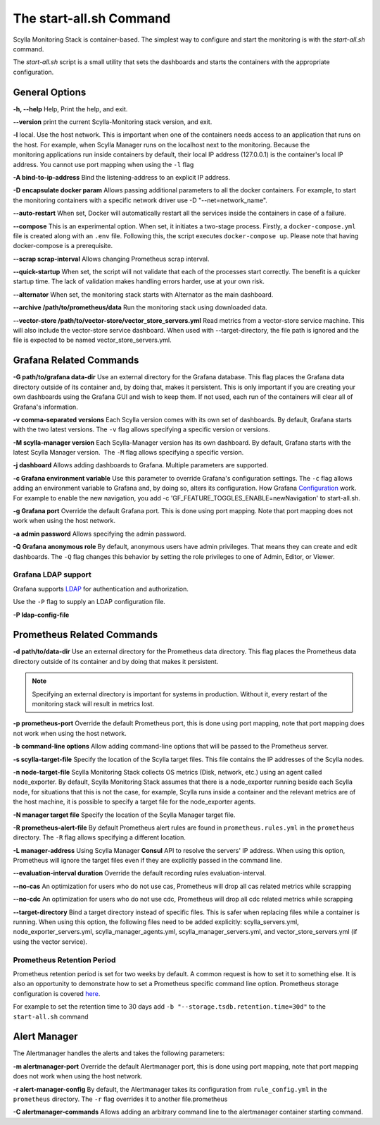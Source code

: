 The start-all.sh Command
========================

Scylla Monitoring Stack is container-based. The simplest way to configure and start the monitoring is with the `start-all.sh` command.

The `start-all.sh` script is a small utility that sets the dashboards and starts the containers with the appropriate configuration.

General Options
---------------

**-h, --help** Help, Print the help, and exit.

**--version** print the current Scylla-Monitoring stack version, and exit.

**-l** local. Use the host network. This is important when one of the containers needs access to an application that runs on the host.
For example, when Scylla Manager runs on the localhost next to the monitoring.
Because the monitoring applications run inside containers by default, their local IP address (127.0.0.1) is the container's local IP address.
You cannot use port mapping when using the ``-l`` flag

**-A bind-to-ip-address** Bind the listening-address to an explicit IP address.

**-D encapsulate docker param** Allows passing additional parameters to all the docker containers. For example, to start the monitoring containers with a specific network driver use -D "--net=network_name".

**--auto-restart** When set, Docker will automatically restart all the services inside the containers in case of a failure.

**--compose** This is an experimental option. When set, it initiates a two-stage process. Firstly, a ``docker-compose.yml`` file is created along with an ``.env`` file. Following this, the script executes ``docker-compose up``. Please note that having docker-compose is a prerequisite.

**--scrap scrap-interval** Allows changing Prometheus scrap interval.

**--quick-startup** When set, the script will not validate that each of the processes start correctly. The benefit is a quicker startup time. The lack of validation makes handling errors harder, use at your own risk.

**--alternator** When set, the monitoring stack starts with Alternator as the main dashboard.

**--archive /path/to/prometheus/data** Run the monitoring stack using downloaded data.

**--vector-store /path/to/vector-store/vector_store_servers.yml** Read metrics from a vector-store service machine. This will also include the
vector-store service dashboard. When used with --target-directory, the file path
is ignored and the file is expected to be named vector_store_servers.yml.

Grafana Related Commands
------------------------

**-G path/to/grafana data-dir** Use an external directory for the Grafana database.
This flag places the Grafana data directory outside of its container and, by doing that, makes it persistent.
This is only important if you are creating your own dashboards using the Grafana GUI and wish to keep them.
If not used, each run of the containers will clear all of Grafana's information.

**-v comma-separated versions** Each Scylla version comes with its own set of dashboards. By default, Grafana starts with the two latest versions. The ``-v`` flag allows specifying a specific version or versions.

**-M scylla-manager version** Each Scylla-Manager version has its own dashboard. By default, Grafana starts with the latest Scylla Manager version.  The ``-M`` flag allows specifying a specific version.

**-j dashboard** Allows adding dashboards to Grafana. Multiple parameters are supported.

**-c Grafana environment variable** Use this parameter to override Grafana's configuration settings.  The ``-c`` flag allows adding an environment variable to Grafana and, by doing so, alters its configuration.
How Grafana Configuration_ work. For example to enable the new navigation, you add -c 'GF_FEATURE_TOGGLES_ENABLE=newNavigation' to start-all.sh.

.. _Configuration: https://grafana.com/docs/grafana/latest/setup-grafana/configure-grafana/#override-configuration-with-environment-variables


**-g Grafana port** Override the default Grafana port. This is done using port mapping. Note that port mapping does not work when using the host network.

**-a admin password** Allows specifying the admin password.

**-Q Grafana anonymous role** By default, anonymous users have admin privileges. That means they can create and edit dashboards. The ``-Q`` flag changes this behavior by setting the role privileges to one of Admin, Editor, or Viewer.

Grafana LDAP support
^^^^^^^^^^^^^^^^^^^^
Grafana supports LDAP_ for authentication and authorization.

.. _LDAP: https://grafana.com/docs/grafana/latest/auth/ldap/

Use the ``-P`` flag to supply an LDAP configuration file.

**-P ldap-config-file**

Prometheus Related Commands
---------------------------

**-d path/to/data-dir** Use an external directory for the Prometheus data directory.
This flag places the Prometheus data directory outside of its container and by doing that makes it persistent.

.. note:: Specifying an external directory is important for systems in production. Without it,
          every restart of the monitoring stack will result in metrics lost.

**-p prometheus-port** Override the default Prometheus port, this is done using port mapping, note that port mapping does not work when using the host network.

**-b command-line options** Allow adding command-line options that will be passed to the Prometheus server.

**-s scylla-target-file** Specify the location of the Scylla target files. This file contains the IP addresses of the Scylla nodes.

**-n node-target-file** Scylla Monitoring Stack collects OS metrics (Disk, network, etc.) using an agent called node_exporter. By default, Scylla Monitoring Stack assumes that there is a node_exporter running beside each Scylla node, for situations that this is not the case, for example, Scylla runs inside a container and the relevant metrics are of the host machine, it is possible to specify a target file for the node_exporter agents. 

**-N manager target file** Specify the location of the Scylla Manager target file.

**-R prometheus-alert-file** By default Prometheus alert rules are found in ``prometheus.rules.yml`` in the ``prometheus`` directory. The ``-R`` flag allows specifying a different location.

**-L manager-address** Using Scylla Manager **Consul** API to resolve the servers' IP address. When using this option, Prometheus will ignore the target files even if they are explicitly passed in the command line.

**--evaluation-interval duration** Override the default recording rules evaluation-interval.

**--no-cas** An optimization for users who do not use cas, Prometheus will drop all cas related metrics while scrapping

**--no-cdc** An optimization for users who do not use cdc, Prometheus will drop all cdc related metrics while scrapping

**--target-directory** Bind a target directory instead of specific files.
This is safer when replacing files while a container is running.
When using this option, the following files need to be added explicitly:
scylla_servers.yml, node_exporter_servers.yml, scylla_manager_agents.yml,
scylla_manager_servers.yml, and vector_store_servers.yml (if using the vector service).


Prometheus Retention Period
^^^^^^^^^^^^^^^^^^^^^^^^^^^
Prometheus retention period is set for two weeks by default. A common request is how to set it to something else.
It is also an opportunity to demonstrate how to set a Prometheus specific command line option.
Prometheus storage configuration is covered here_.

.. _here: https://prometheus.io/docs/prometheus/latest/storage/#operational-aspects

For example to set the retention time to 30 days add ``-b "--storage.tsdb.retention.time=30d"`` to the ``start-all.sh`` command

Alert Manager
-------------

The Alertmanager handles the alerts and takes the following parameters:

**-m alertmanager-port** Override the default Alertmanager port, this is done using port mapping, note that port mapping does not work when using the host network.

**-r alert-manager-config** By default, the Alertmanager takes its configuration from ``rule_config.yml`` in the ``prometheus`` directory. The ``-r`` flag overrides it to another file.prometheus

**-C alertmanager-commands** Allows adding an arbitrary command line to the alertmanager container starting command.
